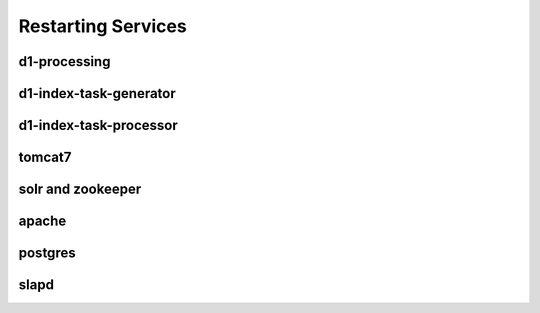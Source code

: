 Restarting Services
===================


d1-processing
-------------


d1-index-task-generator
-----------------------


d1-index-task-processor
-----------------------


tomcat7
-------


solr and zookeeper
------------------


apache
------


postgres
--------


slapd
-----
